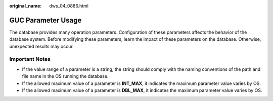 :original_name: dws_04_0886.html

.. _dws_04_0886:

GUC Parameter Usage
===================

The database provides many operation parameters. Configuration of these parameters affects the behavior of the database system. Before modifying these parameters, learn the impact of these parameters on the database. Otherwise, unexpected results may occur.

Important Notes
---------------

-  If the value range of a parameter is a string, the string should comply with the naming conventions of the path and file name in the OS running the database.
-  If the allowed maximum value of a parameter is **INT_MAX**, it indicates the maximum parameter value varies by OS.
-  If the allowed maximum value of a parameter is **DBL_MAX**, it indicates the maximum parameter value varies by OS.

